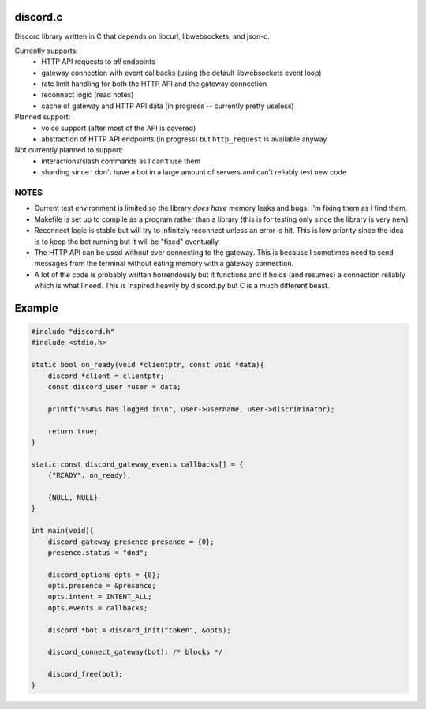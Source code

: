 discord.c
=========
Discord library written in C that depends on libcurl, libwebsockets, and json-c.

Currently supports:
    - HTTP API requests to *all* endpoints
    - gateway connection with event callbacks (using the default libwebsockets event loop)
    - rate limit handling for both the HTTP API and the gateway connection
    - reconnect logic (read notes)
    - cache of gateway and HTTP API data (in progress -- currently pretty useless)

Planned support:
    - voice support (after most of the API is covered)
    - abstraction of HTTP API endpoints (in progress) but ``http_request`` is available anyway
 
Not currently planned to support:
    - interactions/slash commands as I can't use them
    - sharding since I don't have a bot in a large amount of servers and can't reliably test new code

NOTES
-----
- Current test environment is limited so the library *does have* memory leaks and bugs. I'm fixing them as I find them.
- Makefile is set up to compile as a program rather than a library (this is for testing only since the library is very new)
- Reconnect logic is stable but will try to infinitely reconnect unless an error is hit. This is low priority since the idea is to keep the bot running but it will be "fixed" eventually
- The HTTP API can be used without ever connecting to the gateway. This is because I sometimes need to send messages from the terminal without eating memory with a gateway connection.
- A lot of the code is probably written horrendously but it functions and it holds (and resumes) a connection reliably which is what I need. This is inspired heavily by discord.py but C is a much different beast.

Example
=======
.. code :: c

    #include "discord.h"
    #include <stdio.h>

    static bool on_ready(void *clientptr, const void *data){
        discord *client = clientptr;
        const discord_user *user = data;

        printf("%s#%s has logged in\n", user->username, user->discriminator);

        return true;
    }

    static const discord_gateway_events callbacks[] = {
        {"READY", on_ready},

        {NULL, NULL}
    }

    int main(void){
        discord_gateway_presence presence = {0};
        presence.status = "dnd";

        discord_options opts = {0};
        opts.presence = &presence;
        opts.intent = INTENT_ALL;
        opts.events = callbacks;

        discord *bot = discord_init("token", &opts);

        discord_connect_gateway(bot); /* blocks */

        discord_free(bot);
    }
